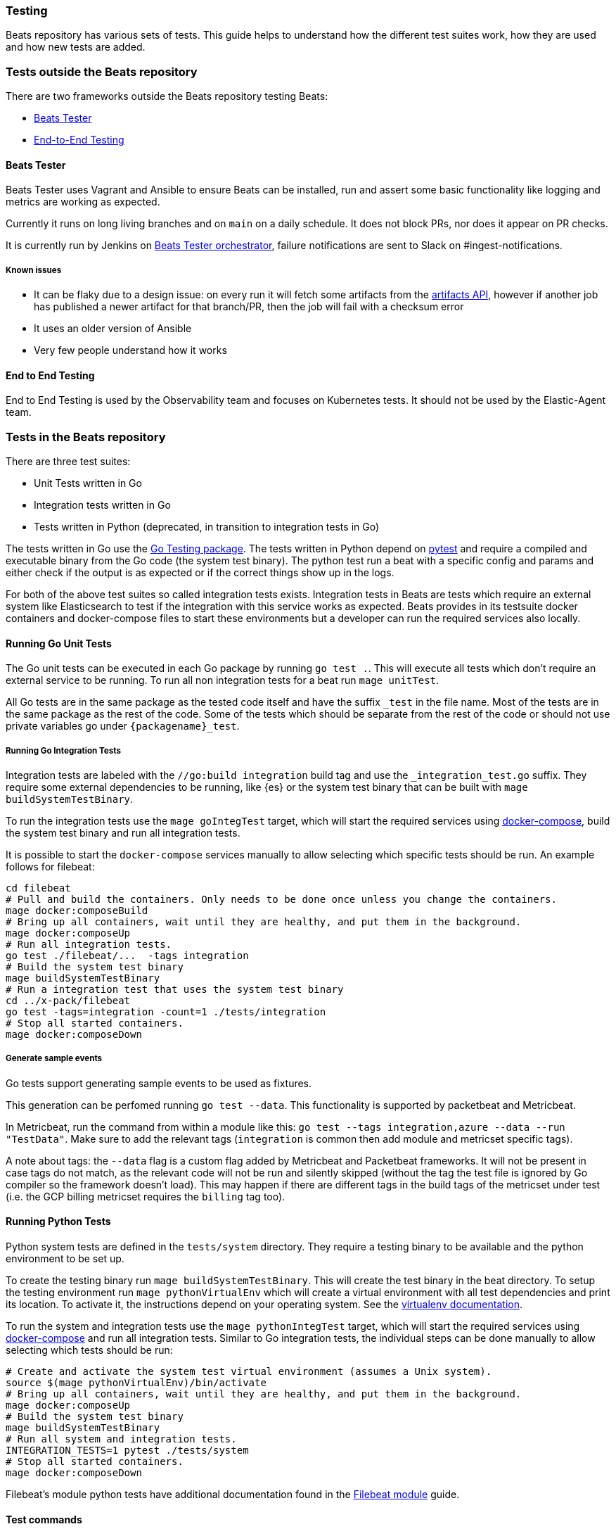 [[testing]]
=== Testing

Beats repository has various sets of tests. This guide helps to
understand how the different test suites work, how they are used and
how new tests are added.

=== Tests outside the Beats repository
There are two frameworks outside the Beats repository testing Beats:

* https://github.com/elastic/beats-tester[Beats Tester]
* https://github.com/elastic/e2e-testing[End-to-End Testing]

==== Beats Tester
Beats Tester uses Vagrant and Ansible to ensure Beats can be
installed, run and assert some basic functionality like logging and
metrics are working as expected.

Currently it runs on long living branches and on `main` on a daily
schedule. It does not block PRs, nor does it appear on PR checks.

It is currently run by Jenkins on
https://beats-ci.elastic.co/job/Beats/job/beats-tester/[Beats Tester
orchestrator], failure notifications are sent to Slack on #ingest-notifications.

===== Known issues
* It can be flaky due to a design issue: on every run it will fetch
some artifacts from the https://artifacts-api.elastic.co[artifacts API],
however if another job has published a newer artifact for that
branch/PR, then the job will fail with a checksum error
* It uses an older version of Ansible
* Very few people understand how it works

==== End to End Testing
End to End Testing is used by the Observability team and focuses on
Kubernetes tests. It should not be used by the Elastic-Agent
team.

=== Tests in the Beats repository
There are three test suites:

* Unit Tests written in Go
* Integration tests written in Go
* Tests written in Python (deprecated, in transition to integration tests in Go)

The tests written in Go use the https://golang.org/pkg/testing/[Go Testing
package]. The tests written in Python depend on
https://docs.pytest.org/en/latest/[pytest] and require a compiled and
executable binary from the Go code (the system test binary). The
python test run a beat with a specific config and params and either
check if the output is as expected or if the correct things show up in
the logs.

For both of the above test suites so called integration tests exists. Integration tests in Beats are tests which require an external system like Elasticsearch to test if the integration with this service works as expected. Beats provides in its testsuite docker containers and docker-compose files to start these environments but a developer can run the required services also locally.

==== Running Go Unit Tests

The Go unit tests can be executed in each Go package by running `go test .`. This will execute all tests which don't require an external service to be running. To run all non integration tests for a beat run `mage unitTest`.

All Go tests are in the same package as the tested code itself and have the suffix `_test` in the file name. Most of the tests are in the same package as the rest of the code. Some of the tests which should be separate from the rest of the code or should not use private variables go under `{packagename}_test`.

===== Running Go Integration Tests

Integration tests are labeled with the `//go:build integration` build
tag and use the `_integration_test.go` suffix.
They require some external dependencies to be running, like {es} or
the system test binary that can be built with `mage buildSystemTestBinary`.

To run the integration tests use the `mage goIntegTest` target, which
will start the required services using
https://docs.docker.com/compose/[docker-compose], build the system
test binary and run all integration tests.

It is possible to start the `docker-compose` services manually to allow selecting which specific tests should be run. An example follows for filebeat:

[source,bash]
----
cd filebeat
# Pull and build the containers. Only needs to be done once unless you change the containers.
mage docker:composeBuild
# Bring up all containers, wait until they are healthy, and put them in the background.
mage docker:composeUp
# Run all integration tests.
go test ./filebeat/...  -tags integration
# Build the system test binary
mage buildSystemTestBinary
# Run a integration test that uses the system test binary
cd ../x-pack/filebeat
go test -tags=integration -count=1 ./tests/integration
# Stop all started containers.
mage docker:composeDown
----

===== Generate sample events

Go tests support generating sample events to be used as fixtures.

This generation can be perfomed running `go test --data`. This functionality is supported by packetbeat and Metricbeat.

In Metricbeat, run the command from within a module like this: `go test --tags integration,azure --data --run "TestData"`. Make sure to add the relevant tags (`integration` is common then add module and metricset specific tags).

A note about tags: the `--data` flag is a custom flag added by Metricbeat and Packetbeat frameworks. It will not be present in case tags do not match, as the relevant code will not be run and silently skipped (without the tag the test file is ignored by Go compiler so the framework doesn't load). This may happen if there are different tags in the build tags of the metricset under test (i.e. the GCP billing metricset requires the `billing` tag too).

==== Running Python Tests

Python system tests are defined in the `tests/system` directory. They require a testing binary to be available and the python environment to be set up.

To create the testing binary run `mage buildSystemTestBinary`. This will create the test binary in the beat directory. To setup the testing environment run `mage pythonVirtualEnv` which will create a virtual environment with all test dependencies and print its location. To activate it, the instructions depend on your operating system. See the https://packaging.python.org/en/latest/guides/installing-using-pip-and-virtual-environments/#activating-a-virtual-environment[virtualenv documentation].

To run the system and integration tests use the `mage pythonIntegTest` target, which will start the required services using https://docs.docker.com/compose/[docker-compose] and run all integration tests. Similar to Go integration tests, the individual steps can be done manually to allow selecting which tests should be run:

[source,bash]
----
# Create and activate the system test virtual environment (assumes a Unix system).
source $(mage pythonVirtualEnv)/bin/activate
# Bring up all containers, wait until they are healthy, and put them in the background.
mage docker:composeUp
# Build the system test binary
mage buildSystemTestBinary
# Run all system and integration tests.
INTEGRATION_TESTS=1 pytest ./tests/system
# Stop all started containers.
mage docker:composeDown
----

Filebeat's module python tests have additional documentation found in the <<filebeat-modules-devguide,Filebeat module>> guide.

==== Test commands

To list all mage commands run `mage -l`. A quick summary the most used
ones is:

* `buildSystemTestBinary`: builds a binary instrumented for use with Python system tests.
* `docker:composeDown`: stops the docker-compose containers started by composeUp.
* `docker:composeUp`: starts the docker-compose containers, waits until they are healthy, and puts them in the background.
* `goIntegTest`: starts the docker containers and executes the Go integration tests.
* `goUnitTest`: executes the Go unit tests.
* `pythonIntegTest`: starts the docker containers and executes the Python integration tests.
* `pythonVirtualEnv`: creates the testing virtual environment and prints its location.

==== Coverage report

Coverage report is currently not working.

To run a test suit with coverage report, set the environment variable
`TEST_COVERAGE=true` before running the mage command.
If the tests were run to create a test coverage, the coverage report files can be found under `build/docs`. To create a more human readable file out of the `.cov` file `make coverage-report` can be used. It creates a `.html` file for each report and a `full.html` as summary of all reports together in the directory `build/coverage`.

==== Race detection

All tests can be run with the Go race detector enabled by setting the environment variable `RACE_DETECTOR=1`. This applies to tests in Go and Python. For Python the test binary has to be recompile when the flag is changed. Having the race detection enabled will slow down the tests.

